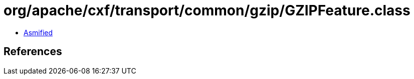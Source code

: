 = org/apache/cxf/transport/common/gzip/GZIPFeature.class

 - link:GZIPFeature-asmified.java[Asmified]

== References


